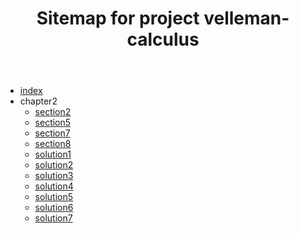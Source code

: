 #+TITLE: Sitemap for project velleman-calculus

- [[file:index.org][index]]
- chapter2
  - [[file:chapter2/section2.org][section2]]
  - [[file:chapter2/section5.org][section5]]
  - [[file:chapter2/section7.org][section7]]
  - [[file:chapter2/section8.org][section8]]
  - [[file:chapter2/solution1.org][solution1]]
  - [[file:chapter2/solution2.org][solution2]]
  - [[file:chapter2/solution3.org][solution3]]
  - [[file:chapter2/solution4.org][solution4]]
  - [[file:chapter2/solution5.org][solution5]]
  - [[file:chapter2/solution6.org][solution6]]
  - [[file:chapter2/solution7.org][solution7]]
